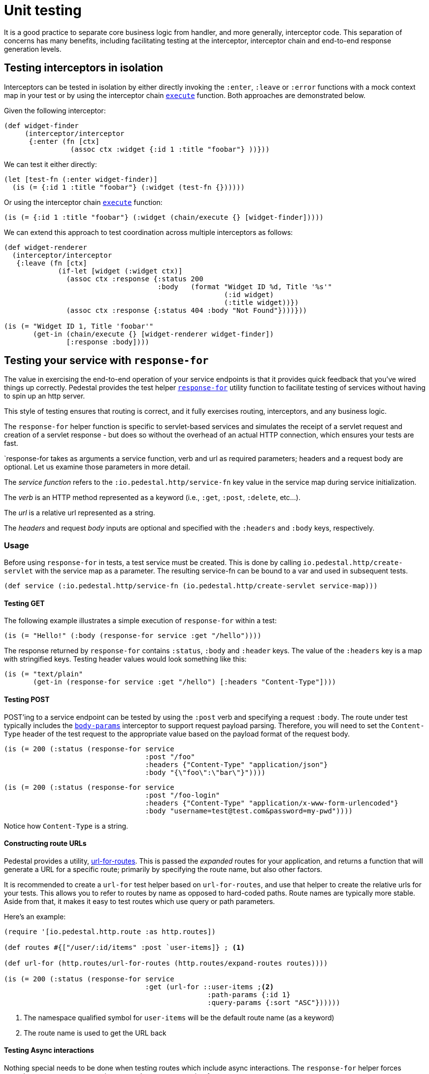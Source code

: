 = Unit testing

It is a good practice to separate core business logic from handler,
and more generally, interceptor code. This separation of concerns has
many benefits, including facilitating testing at the interceptor, interceptor
chain and end-to-end response generation levels.

== Testing interceptors in isolation

Interceptors can be tested in isolation by either directly invoking the
`:enter`, `:leave` or `:error` functions with a mock context map in your test
or by using the interceptor chain
link:../api/io.pedestal.interceptor.chain.html#execute[`execute`]
function. Both approaches are demonstrated below.

Given the following interceptor:

[source,clojure]
----
(def widget-finder
     (interceptor/interceptor
      {:enter (fn [ctx]
                (assoc ctx :widget {:id 1 :title "foobar"} ))}))
----

We can test it either directly:

[source,clojure]
----
(let [test-fn (:enter widget-finder)]
  (is (= {:id 1 :title "foobar"} (:widget (test-fn {})))))
----

Or using the interceptor chain link:../api/io.pedestal.interceptor.chain.html#execute[`execute`]
function:

[source,clojure]
----
(is (= {:id 1 :title "foobar"} (:widget (chain/execute {} [widget-finder]))))
----

We can extend this approach to test coordination across multiple interceptors as follows:

[source,clojure]
----
(def widget-renderer
  (interceptor/interceptor
   {:leave (fn [ctx]
             (if-let [widget (:widget ctx)]
               (assoc ctx :response {:status 200
                                     :body   (format "Widget ID %d, Title '%s'"
                                                     (:id widget)
                                                     (:title widget))})
               (assoc ctx :response {:status 404 :body "Not Found"})))}))

(is (= "Widget ID 1, Title 'foobar'"
       (get-in (chain/execute {} [widget-renderer widget-finder])
               [:response :body])))
----


== Testing your service with `response-for`

The value in exercising the end-to-end operation of your service endpoints is
that it provides quick feedback that you've wired things up correctly. Pedestal
provides the test helper
link:../api/io.pedestal.test.html#var-response-for[`response-for`]
utility function to facilitate testing of services without having to spin up an
http server.

This style of testing ensures that routing is correct, and it fully exercises routing, interceptors,
and any business logic.

The `response-for` helper function is specific to servlet-based
services and simulates the receipt of a servlet request and creation
of a servlet response - but does so without the overhead of an actual HTTP connection, which
ensures your tests are fast.

`response-for takes as arguments a service function, verb and url as
required parameters; headers and a request body are
optional. Let us examine those parameters in more detail.

The _service function_ refers to the `:io.pedestal.http/service-fn` key
value in the service map during service initialization.

The _verb_ is an HTTP method represented as a keyword (i.e., `:get`,
`:post`, `:delete`, etc...).

The _url_ is a relative url represented as a string.

The _headers_ and request _body_ inputs are optional and specified with the
`:headers` and `:body` keys, respectively.

=== Usage

Before using `response-for` in tests, a test service must be
created. This is done by calling `io.pedestal.http/create-servlet`
with the service map as a parameter. The resulting service-fn can be
bound to a var and used in subsequent tests.

[source,clojure]
----
(def service (:io.pedestal.http/service-fn (io.pedestal.http/create-servlet service-map)))
----

==== Testing GET

The following example illustrates a simple execution of `response-for`
within a test:

[source,clojure]
----
(is (= "Hello!" (:body (response-for service :get "/hello"))))
----

The response returned by `response-for` contains `:status`, `:body`
and `:header` keys. The value of the `:headers` key is a map with
stringified keys. Testing header values would look something like
this:

[source,clojure]
----
(is (= "text/plain"
       (get-in (response-for service :get "/hello") [:headers "Content-Type"])))
----

==== Testing POST

POST'ing to a service endpoint can be tested by using the `:post` verb
and specifying a request `:body`. The route under test typically
includes the
link:../api/io.pedestal.http.body-params.html#var-body-params[`body-params`]
interceptor to support request payload parsing. Therefore, you will
need to set the `Content-Type` header of the test request to the
appropriate value based on the payload format of the request body.

[source,clojure]
----
(is (= 200 (:status (response-for service
                                  :post "/foo"
                                  :headers {"Content-Type" "application/json"}
                                  :body "{\"foo\":\"bar\"}"))))
----
[source,clojure]
----
(is (= 200 (:status (response-for service
                                  :post "/foo-login"
                                  :headers {"Content-Type" "application/x-www-form-urlencoded"}
                                  :body "username=test@test.com&password=my-pwd"))))
----

Notice how `Content-Type` is a string.

==== Constructing route URLs

Pedestal provides a utility,
link:../api/io.pedestal.http.route.html#var-url-for-routes[url-for-routes].
This is passed the _expanded_ routes for your application, and returns a function that will generate
a URL for a specific route; primarily by specifying the route name, but also other factors.

It is recommended to create a `url-for` test helper based on `url-for-routes`, and
use that helper to create the relative urls for your tests. This allows you to
refer to routes by name as opposed to hard-coded paths. Route names
are typically more stable. Aside from that, it makes it easy to test
routes which use query or path parameters.

Here's an example:

[source,clojure]
----
(require '[io.pedestal.http.route :as http.routes])

(def routes #{["/user/:id/items" :post `user-items]} ; <1>

(def url-for (http.routes/url-for-routes (http.routes/expand-routes routes))))

(is (= 200 (:status (response-for service
                                  :get (url-for ::user-items ;<2>
                                                 :path-params {:id 1}
                                                 :query-params {:sort "ASC"})))))
----
<1> The namespace qualified symbol for `user-items` will be the default route name (as a keyword)
<2> The route name is used to get the URL back

==== Testing Async interactions

Nothing special needs to be done when testing routes which include
async interactions. The `response-for` helper forces asynchronous
request processing to synchronous processing for test purposes.
